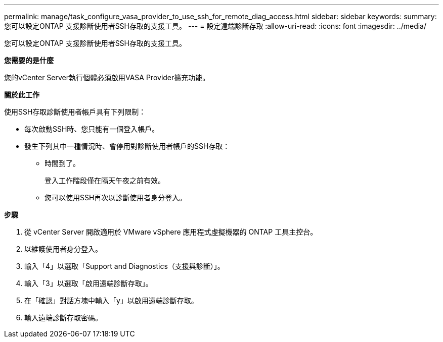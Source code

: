 ---
permalink: manage/task_configure_vasa_provider_to_use_ssh_for_remote_diag_access.html 
sidebar: sidebar 
keywords:  
summary: 您可以設定ONTAP 支援診斷使用者SSH存取的支援工具。 
---
= 設定遠端診斷存取
:allow-uri-read: 
:icons: font
:imagesdir: ../media/


[role="lead"]
您可以設定ONTAP 支援診斷使用者SSH存取的支援工具。

*您需要的是什麼*

您的vCenter Server執行個體必須啟用VASA Provider擴充功能。

*關於此工作*

使用SSH存取診斷使用者帳戶具有下列限制：

* 每次啟動SSH時、您只能有一個登入帳戶。
* 發生下列其中一種情況時、會停用對診斷使用者帳戶的SSH存取：
+
** 時間到了。
+
登入工作階段僅在隔天午夜之前有效。

** 您可以使用SSH再次以診斷使用者身分登入。




*步驟*

. 從 vCenter Server 開啟適用於 VMware vSphere 應用程式虛擬機器的 ONTAP 工具主控台。
. 以維護使用者身分登入。
. 輸入「4」以選取「Support and Diagnostics（支援與診斷）」。
. 輸入「3」以選取「啟用遠端診斷存取」。
. 在「確認」對話方塊中輸入「y」以啟用遠端診斷存取。
. 輸入遠端診斷存取密碼。

